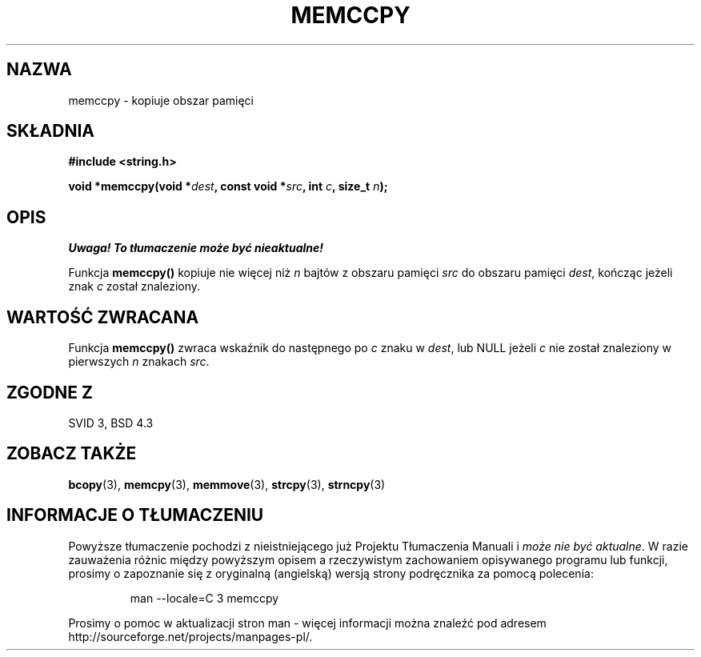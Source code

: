 .\" Tłumaczenie Jarosław Beczek (bexx@poczta.onet.pl)
.\" --------
.\" Copyright 1993 David Metcalfe (david@prism.demon.co.uk)
.\"
.\" Permission is granted to make and distribute verbatim copies of this
.\" manual provided the copyright notice and this permission notice are
.\" preserved on all copies.
.\"
.\" Permission is granted to copy and distribute modified versions of this
.\" manual under the conditions for verbatim copying, provided that the
.\" entire resulting derived work is distributed under the terms of a
.\" permission notice identical to this one
.\" 
.\" Since the Linux kernel and libraries are constantly changing, this
.\" manual page may be incorrect or out-of-date.  The author(s) assume no
.\" responsibility for errors or omissions, or for damages resulting from
.\" the use of the information contained herein.  The author(s) may not
.\" have taken the same level of care in the production of this manual,
.\" which is licensed free of charge, as they might when working
.\" professionally.
.\" 
.\" Formatted or processed versions of this manual, if unaccompanied by
.\" the source, must acknowledge the copyright and authors of this work.
.\"
.\" References consulted:
.\"     Linux libc source code
.\"     Lewine's _POSIX Programmer's Guide_ (O'Reilly & Associates, 1991)
.\"     386BSD man pages
.\" Modified Sat Jul 24 18:57:24 1993 by Rik Faith (faith@cs.unc.edu)
.\" --------
.TH MEMCCPY 3 1993-04-10 "GNU" "Podręcznik programisty Linuksa"
.SH NAZWA
memccpy \- kopiuje obszar pamięci
.SH SKŁADNIA
.nf
.B #include <string.h>
.sp
.BI "void *memccpy(void *" dest ", const void *" src ", int " c ", size_t " n );
.fi
.SH OPIS
\fI Uwaga! To tłumaczenie może być nieaktualne!\fP
.PP
Funkcja \fBmemccpy()\fP kopiuje nie więcej niż \fIn\fP bajtów z obszaru 
pamięci \fIsrc\fP do obszaru pamięci \fIdest\fP, kończąc jeżeli
znak \fIc\fP został znaleziony.
.SH "WARTOŚĆ ZWRACANA"
Funkcja \fBmemccpy()\fP zwraca wskaźnik do następnego po \fIc\fP znaku
w \fIdest\fP, lub NULL jeżeli \fIc\fP nie został znaleziony w 
pierwszych \fIn\fP znakach \fIsrc\fP.
.SH "ZGODNE Z"
SVID 3, BSD 4.3
.SH "ZOBACZ TAKŻE"
.BR bcopy (3),
.BR memcpy (3),
.BR memmove (3),
.BR strcpy (3),
.BR strncpy (3)
.SH "INFORMACJE O TŁUMACZENIU"
Powyższe tłumaczenie pochodzi z nieistniejącego już Projektu Tłumaczenia Manuali i 
\fImoże nie być aktualne\fR. W razie zauważenia różnic między powyższym opisem
a rzeczywistym zachowaniem opisywanego programu lub funkcji, prosimy o zapoznanie 
się z oryginalną (angielską) wersją strony podręcznika za pomocą polecenia:
.IP
man \-\-locale=C 3 memccpy
.PP
Prosimy o pomoc w aktualizacji stron man \- więcej informacji można znaleźć pod
adresem http://sourceforge.net/projects/manpages\-pl/.
